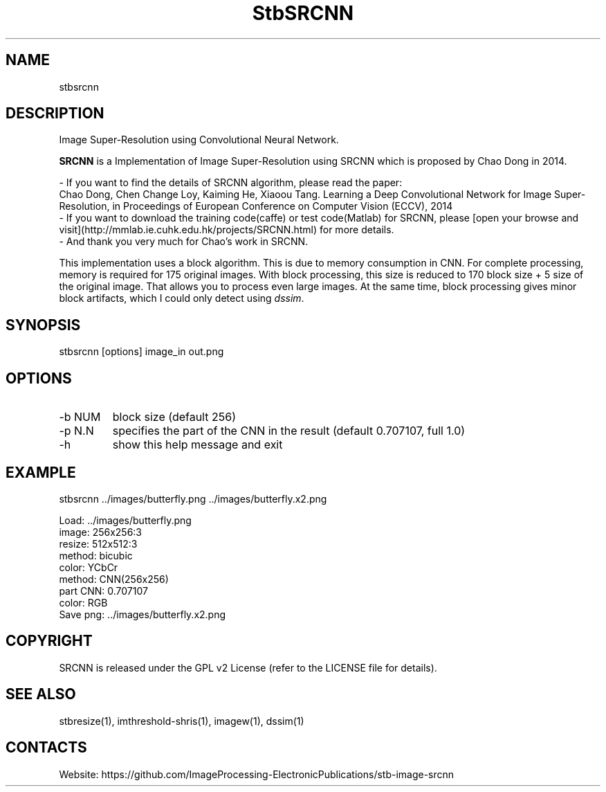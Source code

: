 .TH "StbSRCNN" 1 1.1 "5 Jan 2023" "User Manual"

.SH NAME
stbsrcnn

.SH DESCRIPTION
Image Super-Resolution using Convolutional Neural Network.

\fBSRCNN\fR is a Implementation of Image Super-Resolution using SRCNN which is proposed by Chao Dong in 2014.

 - If you want to find the details of SRCNN algorithm, please read the paper:
   Chao Dong, Chen Change Loy, Kaiming He, Xiaoou Tang. Learning a Deep Convolutional Network for Image Super-Resolution, in Proceedings of European Conference on Computer Vision (ECCV), 2014
 - If you want to download the training code(caffe) or test code(Matlab) for SRCNN, please [open your browse and visit](http://mmlab.ie.cuhk.edu.hk/projects/SRCNN.html) for more details.
 - And thank you very much for Chao's work in SRCNN.

This implementation uses a block algorithm.
This is due to memory consumption in CNN.
For complete processing, memory is required for 175 original images.
With block processing, this size is reduced to 170 block size + 5 size of the original image.
That allows you to process even large images.
At the same time, block processing gives minor block artifacts, which I could only detect using \fIdssim\fR.

.SH SYNOPSIS
stbsrcnn [options] image_in out.png

.SH OPTIONS
.TP
-b NUM
block size (default 256)
.TP
-p N.N
specifies the part of the CNN in the result (default 0.707107, full 1.0)
.TP
-h
show this help message and exit

.SH EXAMPLE
stbsrcnn ../images/butterfly.png ../images/butterfly.x2.png

 Load: ../images/butterfly.png
 image: 256x256:3
 resize: 512x512:3
 method: bicubic
 color: YCbCr
 method: CNN(256x256)
 part CNN: 0.707107
 color: RGB
 Save png: ../images/butterfly.x2.png

.SH COPYRIGHT
SRCNN is released under the GPL v2 License (refer to the LICENSE file for details).

.SH SEE ALSO
stbresize(1), imthreshold-shris(1), imagew(1), dssim(1)

.SH CONTACTS
Website: https://github.com/ImageProcessing-ElectronicPublications/stb-image-srcnn
